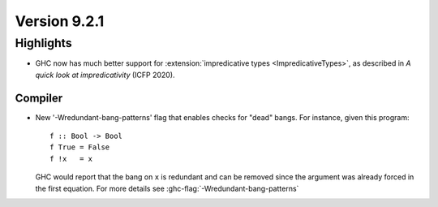 .. _release-9-2-1:

Version 9.2.1
==============

Highlights
----------

* GHC now has much better support  for :extension:`impredicative types
  <ImpredicativeTypes>`, as described in *A quick look at impredicativity*
  (ICFP 2020).

Compiler
~~~~~~~~

- New '-Wredundant-bang-patterns' flag that enables checks for "dead" bangs.
  For instance, given this program: ::

      f :: Bool -> Bool
      f True = False
      f !x   = x

  GHC would report that the bang on ``x`` is redundant and can be removed
  since the argument was already forced in the first equation. For more
  details see :ghc-flag:`-Wredundant-bang-patterns`
